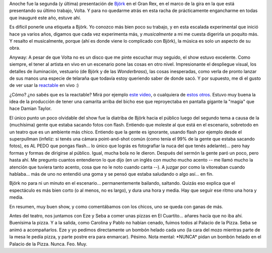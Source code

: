 .. title: Björk en Bs. As.
.. slug: bjork_en_buenos_aires
.. date: 2007-11-08 23:07:30 UTC-03:00
.. tags: Música,recitales
.. category: 
.. link: 
.. description: 
.. type: text
.. author: cHagHi
.. from_wp: True

Anoche fue la segunda (y última) presentación de `Björk`_ en el Gran
Rex, en el marco de la gira en la que está presentando su último
trabajo, Volta. Y para no quedarme atrás en esta racha de prácticamente
engancharme en todas que inauguré este año, estuve ahí.

Es difícil ponerle una etiqueta a Björk. Yo conozco más bien poco su
trabajo, y en esta escalada experimental que inició hace ya varios años,
digamos que cada vez experimenta más, y *musicalmente* a mi me cuesta
digerirla un poquito más. Y resalto el musicalmente, porque (ahí es
donde viene lo complicado con Björk), la música es solo un aspecto de su
obra.

Anyway: A pesar de que Volta no es un disco que me pinte escuchar muy
seguido, el show estuvo excelente. Como siempre, el tener al artista en
vivo en un escenario pone las cosas en otro nivel. Impresionante el
despliegue visual, los detalles de iluminación, vestuario (de Björk y de
las *Wonderbrass*), las cosas inesperadas, como verla de pronto lanzar
de sus manos una especie de telaraña que todavía estoy queriendo saber
de donde sacó. Y por supuesto, me di el gusto de ver usar la
`reactable`_ en vivo :)

¿Cómo? ¿no sabés que es la reactable? Mirá por ejemplo `este video`_, o
cualquiera de `estos otros`_. Estuvo muy buena la idea de la producción
de tener una camarita arriba del bicho ese que reproyectaba en pantalla
gigante la "magia" que hace Damian Taylor.

El único punto un poco olvidable del show fue la diatriba de Björk hacia
el público luego del segundo tema a causa de la (muchísima) gente que
estaba sacando fotos con flash. Entiendo que moleste al que está en el
escenario, sobretodo en un teatro que es un ambiente más chico. Entiendo
que la gente es ignorante, usando flash por ejemplo desde el
superpullman (infeliz: si tenés una cámara point-and-shot común (como
tenía el 99% de la gente que estaba sacando fotos), es AL PEDO que
pongas flash... lo único que lográs es fotografiar la nuca del que tenés
adelante)... pero hay formas y formas de dirigirse al público. Igual,
mucha bola no le dieron. Después del sermón la gente paró un poco, pero
hasta ahí. Me pregunto cuantos entendieron lo que dijo (en un inglés con
mucho mucho acento -- me llamó mucho la atención que tuviera tanto
acento, cosa que no le noto cuando canta --). A juzgar por como la
vitoreaban cuando hablaba... más de uno no entendió una goma y se pensó
que estaba saludando o algo así... en fin.

Björk no para ni un minuto en el escenario... permanentemente bailando,
saltando. Quizás eso explica que el espectáculo es más bien corto (o al
menos, no es largo), y dura una hora y media. Hay que seguir ese ritmo
una hora y media.

En resumen, muy buen show, y como comentábamos con los chicos, uno se
queda con ganas de más.

Antes del teatro, nos juntamos con Eze y Seba a comer unas pizzas en El
Cuartito... añares hacía que no iba ahí. Buenísima la pizza. Y a la
salida, como Carolina y Pablo no habían cenado, fuimos todos al Palacio
de la Pizza. Seba se animó a acompañarlos. Eze y yo pedimos directamente
un bombón helado cada uno (la cara del mozo mientras parte de la mesa le
pedía pizza, y parte postre era para enmarcar). Pésimo. Nota mental:
\*NUNCA\* pidan un bombón helado en el Palacio de la Pizza. Nunca. Feo.
Muy.

 

.. _Björk: http://es.wikipedia.org/wiki/Bj%C3%B6rk
.. _reactable: http://es.wikipedia.org/wiki/ReacTable
.. _este video: http://youtube.com/watch?v=0h-RhyopUmc
.. _estos otros: http://youtube.com/results?search_query=reactable&search=Search
